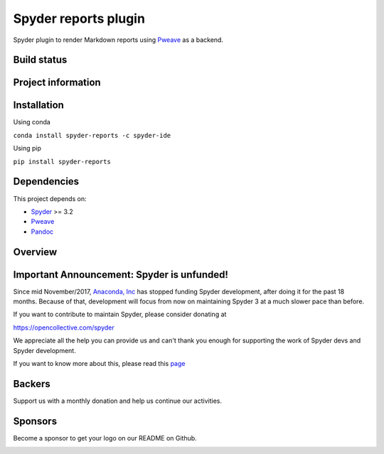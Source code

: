 Spyder reports plugin 
=====================

Spyder plugin to render Markdown reports using
`Pweave <https://github.com/mpastell/Pweave>`_ as a backend.

Build status
------------
|circleci status| |coverage| |crowdin|

Project information
-------------------
|license| |pypi version| |gitter| |opencollective sponsors| |opencollective backers|

.. |circleci status| image:: https://img.shields.io/circleci/project/github/spyder-ide/spyder-reports/master.svg
  :target: https://circleci.com/gh/spyder-ide/spyder-reports/tree/master
  :alt: Circle-CI build status
.. |license| image:: https://img.shields.io/pypi/l/spyder-reports.svg
  :target: LICENSE.txt
  :alt: License
.. |pypi version| image:: https://img.shields.io/pypi/v/spyder-reports.svg
  :target: https://pypi.python.org/pypi/spyder-reports
  :alt: Latest PyPI version
.. |gitter| image:: https://badges.gitter.im/spyder-ide/public.svg
  :target: https://gitter.im/spyder-ide/public
  :alt: Join the chat at https://gitter.im/spyder-ide/public
.. |coverage| image:: https://coveralls.io/repos/github/spyder-ide/spyder-reports/badge.svg
  :target: https://coveralls.io/github/spyder-ide/spyder-reports?branch=master
  :alt: Code Coverage
.. |opencollective sponsors| image:: https://opencollective.com/spyder/backers/badge.svg?color=blue
  :target: #backers
  :alt: OpenCollective Backers
.. |opencollective backers| image:: https://opencollective.com/spyder/sponsors/badge.svg?color=blue
  :target: #Sponsors
  :alt: OpenCollective Sponsors
.. |crowdin| image:: https://badges.crowdin.net/spyder-reports/localized.svg
  :target: https://crowdin.com/project/spyder
  :alt: Crowdin

Installation
------------

Using conda

``conda install spyder-reports -c spyder-ide``

Using pip

``pip install spyder-reports``


Dependencies
------------

This project depends on:

* `Spyder <https://github.com/spyder-ide/spyder>`_ >= 3.2
* `Pweave <https://github.com/mpastell/Pweave>`_
* `Pandoc <https://github.com/jgm/pandoc>`_


Overview
--------

.. image:: https://github.com/spyder-ide/spyder-reports/blob/master/doc/reports_screenshot.png
   :alt: Reports Screenshot

Important Announcement: Spyder is unfunded!
-------------------------------------------

Since mid November/2017, `Anaconda, Inc <https://www.anaconda.com/>`_ has
stopped funding Spyder development, after doing it for the past 18
months. Because of that, development will focus from now on maintaining
Spyder 3 at a much slower pace than before.

If you want to contribute to maintain Spyder, please consider donating at

https://opencollective.com/spyder

We appreciate all the help you can provide us and can't thank you enough for
supporting the work of Spyder devs and Spyder development.

If you want to know more about this, please read this
`page <https://github.com/spyder-ide/spyder/wiki/Anaconda-stopped-funding-Spyder>`_

Backers
-------

Support us with a monthly donation and help us continue our activities.

.. image:: https://opencollective.com/spyder/backers.svg
   :target: https://opencollective.com/spyder#support
   :alt: Backers

Sponsors
--------

Become a sponsor to get your logo on our README on Github.

.. image:: https://opencollective.com/spyder/sponsors.svg
   :target: https://opencollective.com/spyder#support
   :alt: Backers
